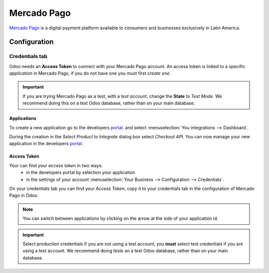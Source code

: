 ============
Mercado Pago
============

`Mercado Pago <https://www.mercadopago.com/>`_ is a digital payment platform available to consumers
and businesses exclusively in Latin America.

Configuration
=============

.. seealso::
   - :ref:`payment_acquirers/add_new`

Credentials tab
---------------

Odoo needs an **Access Token** to connect with your Mercado Pago account.
An access token is linked to a specific *application* in Mercado Pago, if you do not have one you
must first *create one*.

.. image:: mercado_pago/mercado-pago-access-token.png
   :align: center
   :alt: Access Token.

.. important::
   If you are trying Mercado Pago as a test, with a *test account*, change the **State** to
   *Test Mode*. We recommend doing this on a test Odoo database, rather than on your main database.

Applications
~~~~~~~~~~~~

To create a new application go to the developers `portal <https://mercadopago.com/developers>`_.
and select
:menuselection:`You integrations --> Dashboard`.

.. image:: mercado_pago/mercado-pago-manage-application.png
   :align: center
   :alt: Manage Applications.

During the creation in the *Select Product to Integrate* dialog box select *Checkout API*.
You can now manage your new application in the developers
`portal <https://mercadopago.com/developers>`_.


Access Token
~~~~~~~~~~~~~~~~~~~~~~

Your can find your *access token* in two ways:
    * in the developers portal by selection your application
    * in the settings of your account
      :menuselection:`Your Business  --> Configuration --> Credentials`.


.. image:: mercado_pago/mercado-pago-select-credentials.png
   :align: center
   :alt: Select Credentials.

On your credentials tab you can find your *Access Token*, copy it to your credentials tab in the
configuration of Mercado Pago in Odoo.

.. image:: mercado_pago/mercado-pago-credentials.png
   :align: center
   :alt: Credentials.

.. note::
   You can switch between applications by clicking on the arrow at the side of your application id.

.. important::
   Select production credentials if you are not using a test account, you **must** select test
   credentials if you are using a test account. We recommend doing tests on a test Odoo database,
   rather than on your main database.

